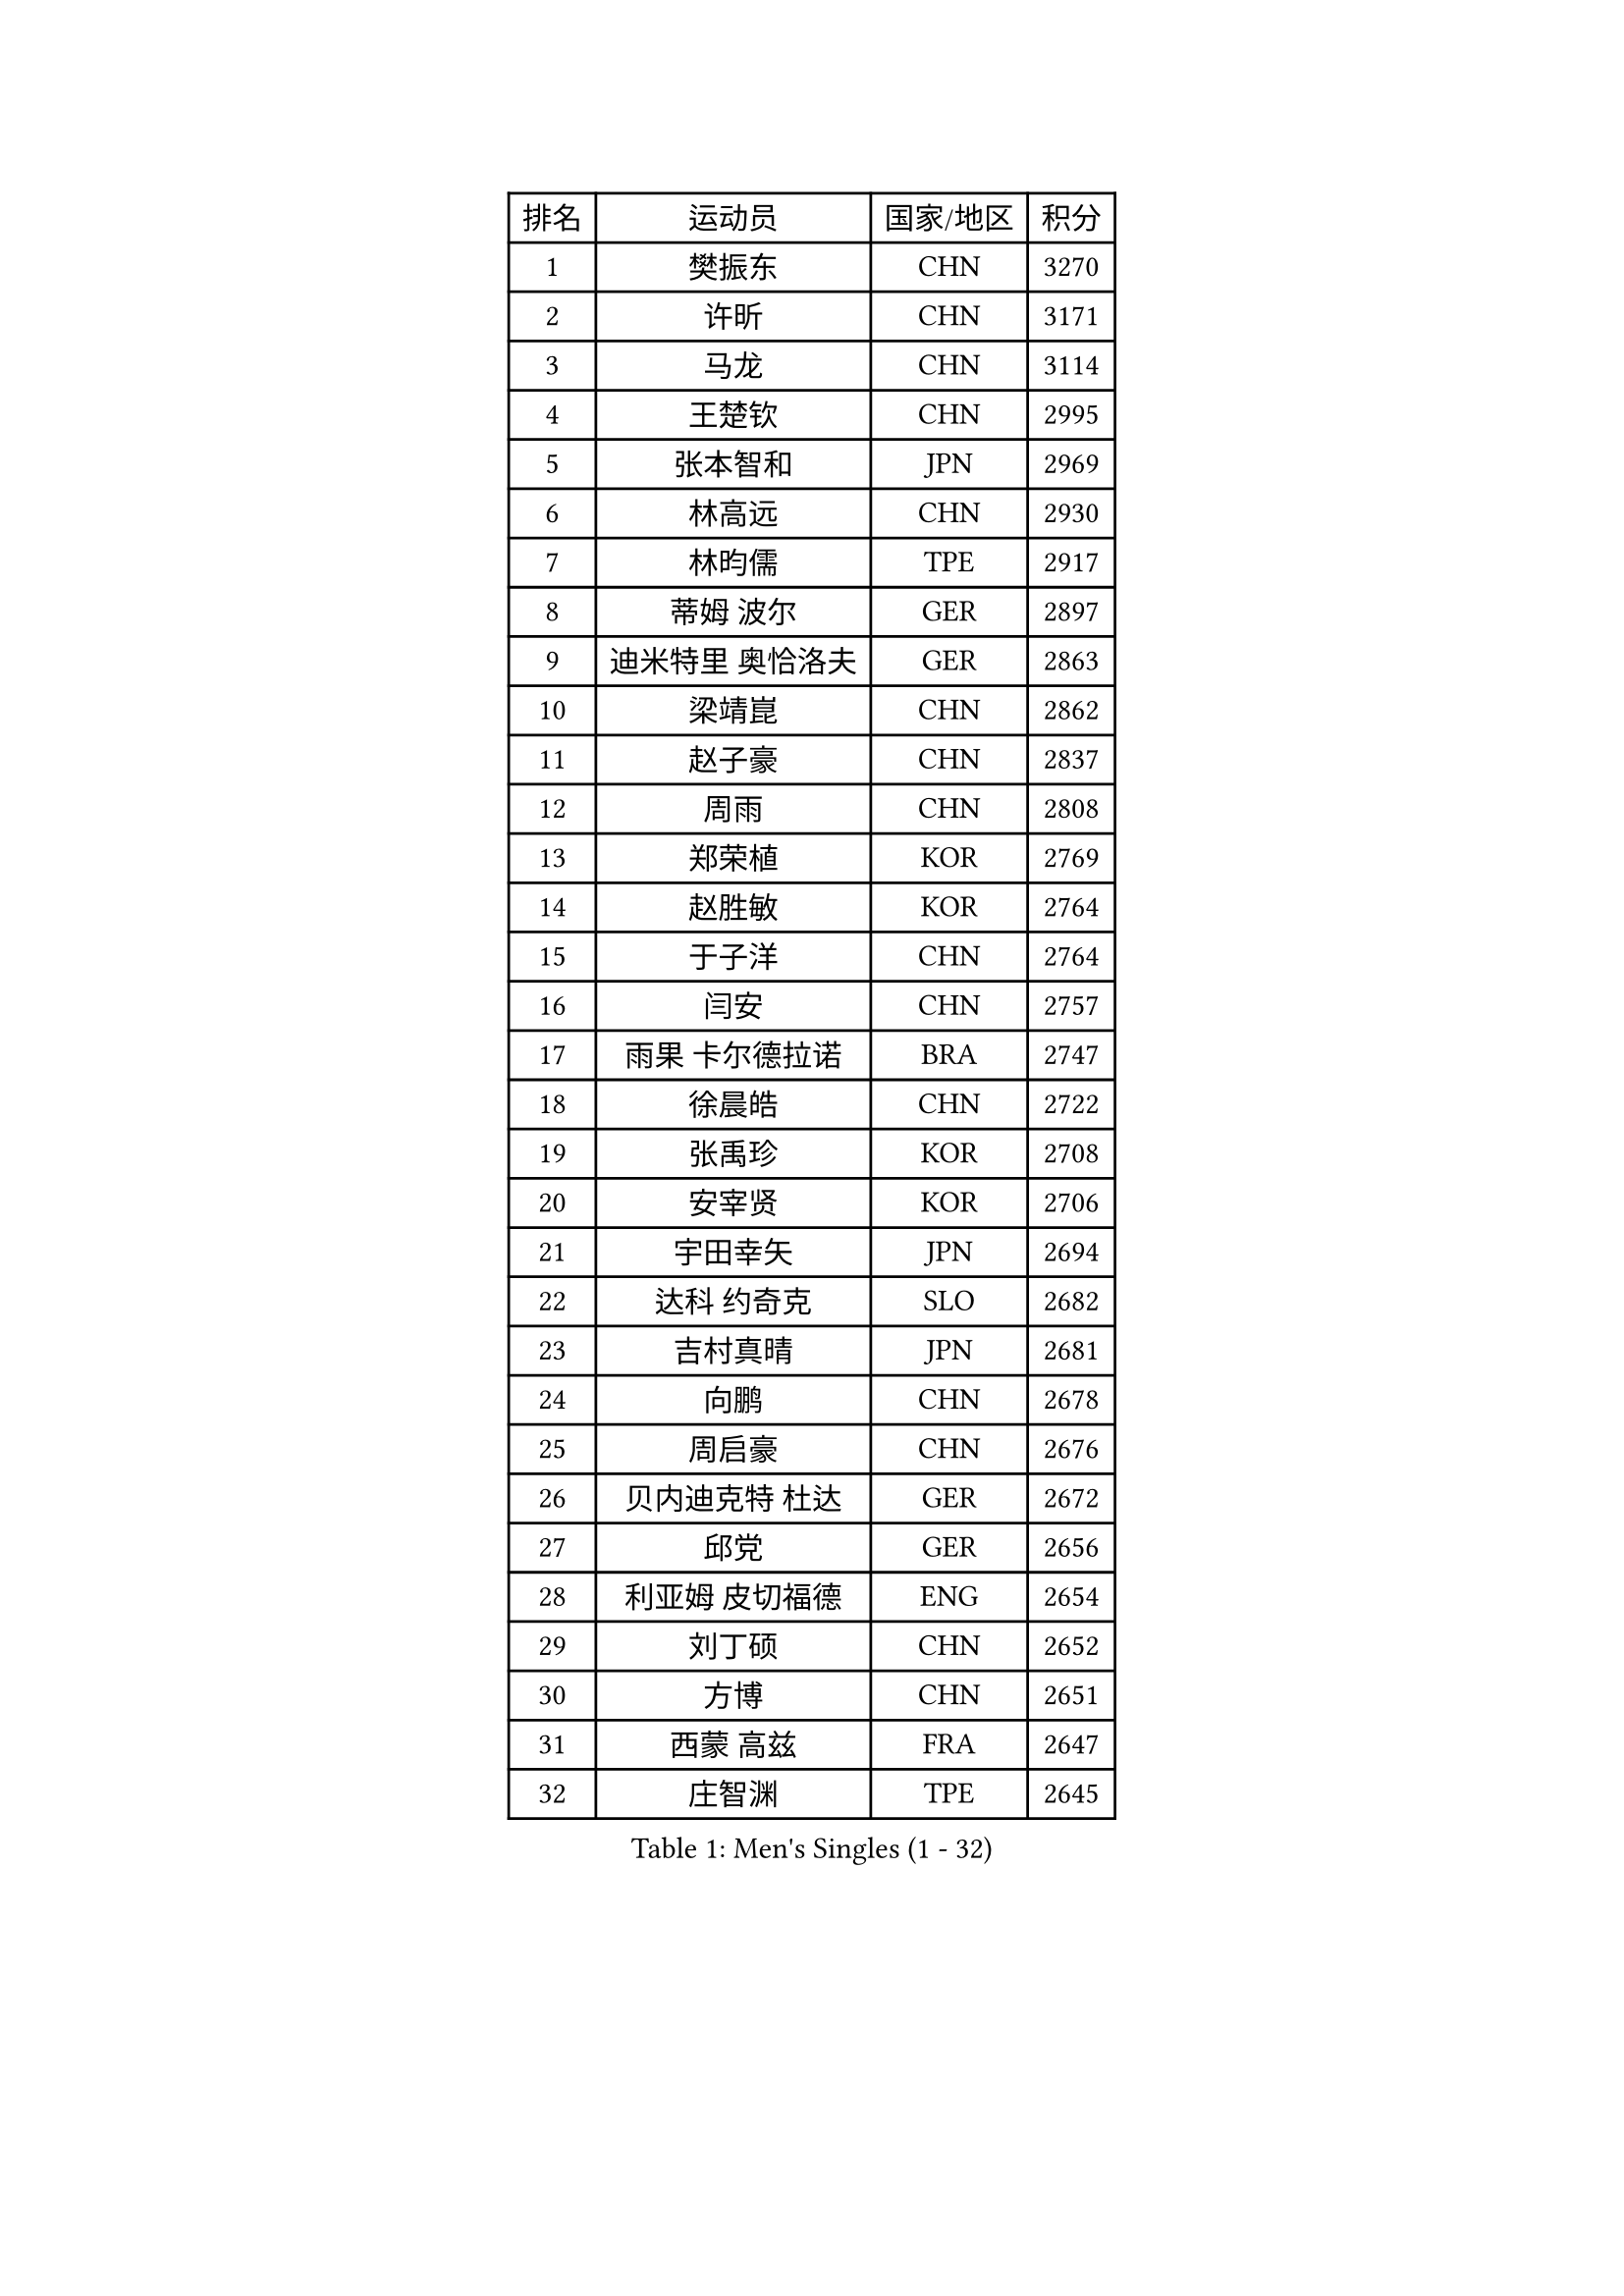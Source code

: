 
#set text(font: ("Courier New", "NSimSun"))
#figure(
  caption: "Men's Singles (1 - 32)",
    table(
      columns: 4,
      [排名], [运动员], [国家/地区], [积分],
      [1], [樊振东], [CHN], [3270],
      [2], [许昕], [CHN], [3171],
      [3], [马龙], [CHN], [3114],
      [4], [王楚钦], [CHN], [2995],
      [5], [张本智和], [JPN], [2969],
      [6], [林高远], [CHN], [2930],
      [7], [林昀儒], [TPE], [2917],
      [8], [蒂姆 波尔], [GER], [2897],
      [9], [迪米特里 奥恰洛夫], [GER], [2863],
      [10], [梁靖崑], [CHN], [2862],
      [11], [赵子豪], [CHN], [2837],
      [12], [周雨], [CHN], [2808],
      [13], [郑荣植], [KOR], [2769],
      [14], [赵胜敏], [KOR], [2764],
      [15], [于子洋], [CHN], [2764],
      [16], [闫安], [CHN], [2757],
      [17], [雨果 卡尔德拉诺], [BRA], [2747],
      [18], [徐晨皓], [CHN], [2722],
      [19], [张禹珍], [KOR], [2708],
      [20], [安宰贤], [KOR], [2706],
      [21], [宇田幸矢], [JPN], [2694],
      [22], [达科 约奇克], [SLO], [2682],
      [23], [吉村真晴], [JPN], [2681],
      [24], [向鹏], [CHN], [2678],
      [25], [周启豪], [CHN], [2676],
      [26], [贝内迪克特 杜达], [GER], [2672],
      [27], [邱党], [GER], [2656],
      [28], [利亚姆 皮切福德], [ENG], [2654],
      [29], [刘丁硕], [CHN], [2652],
      [30], [方博], [CHN], [2651],
      [31], [西蒙 高兹], [FRA], [2647],
      [32], [庄智渊], [TPE], [2645],
    )
  )#pagebreak()

#set text(font: ("Courier New", "NSimSun"))
#figure(
  caption: "Men's Singles (33 - 64)",
    table(
      columns: 4,
      [排名], [运动员], [国家/地区], [积分],
      [33], [及川瑞基], [JPN], [2637],
      [34], [#text(gray, "郑培峰")], [CHN], [2628],
      [35], [克里斯坦 卡尔松], [SWE], [2624],
      [36], [马克斯 弗雷塔斯], [POR], [2624],
      [37], [#text(gray, "金光宏畅")], [JPN], [2624],
      [38], [徐瑛彬], [CHN], [2620],
      [39], [神巧也], [JPN], [2620],
      [40], [孙闻], [CHN], [2617],
      [41], [帕特里克 弗朗西斯卡], [GER], [2612],
      [42], [罗伯特 加尔多斯], [AUT], [2607],
      [43], [艾曼纽 莱贝松], [FRA], [2603],
      [44], [卢文 菲鲁斯], [GER], [2601],
      [45], [薛飞], [CHN], [2600],
      [46], [水谷隼], [JPN], [2598],
      [47], [#text(gray, "马特")], [CHN], [2595],
      [48], [徐海东], [CHN], [2593],
      [49], [托米斯拉夫 普卡], [CRO], [2590],
      [50], [#text(gray, "大岛祐哉")], [JPN], [2588],
      [51], [#text(gray, "朱霖峰")], [CHN], [2582],
      [52], [周恺], [CHN], [2577],
      [53], [#text(gray, "HIRANO Yuki")], [JPN], [2572],
      [54], [丹羽孝希], [JPN], [2567],
      [55], [CASSIN Alexandre], [FRA], [2564],
      [56], [安德烈 加奇尼], [CRO], [2558],
      [57], [GNANASEKARAN Sathiyan], [IND], [2558],
      [58], [林钟勋], [KOR], [2547],
      [59], [PERSSON Jon], [SWE], [2546],
      [60], [亚历山大 希巴耶夫], [RUS], [2545],
      [61], [WALTHER Ricardo], [GER], [2544],
      [62], [王臻], [CAN], [2544],
      [63], [雅克布 迪亚斯], [POL], [2544],
      [64], [户上隼辅], [JPN], [2543],
    )
  )#pagebreak()

#set text(font: ("Courier New", "NSimSun"))
#figure(
  caption: "Men's Singles (65 - 96)",
    table(
      columns: 4,
      [排名], [运动员], [国家/地区], [积分],
      [65], [帕纳吉奥迪斯 吉奥尼斯], [GRE], [2541],
      [66], [马蒂亚斯 法尔克], [SWE], [2540],
      [67], [森园政崇], [JPN], [2539],
      [68], [SIRUCEK Pavel], [CZE], [2534],
      [69], [PARK Ganghyeon], [KOR], [2530],
      [70], [陈建安], [TPE], [2530],
      [71], [李尚洙], [KOR], [2528],
      [72], [蒂亚戈 阿波罗尼亚], [POR], [2519],
      [73], [AKKUZU Can], [FRA], [2519],
      [74], [特鲁斯 莫雷加德], [SWE], [2516],
      [75], [安东 卡尔伯格], [SWE], [2515],
      [76], [WEI Shihao], [CHN], [2515],
      [77], [#text(gray, "TAKAKIWA Taku")], [JPN], [2515],
      [78], [夸德里 阿鲁纳], [NGR], [2510],
      [79], [#text(gray, "GERELL Par")], [SWE], [2510],
      [80], [上田仁], [JPN], [2508],
      [81], [牛冠凯], [CHN], [2508],
      [82], [卡纳克 贾哈], [USA], [2503],
      [83], [吉村和弘], [JPN], [2497],
      [84], [汪洋], [SVK], [2492],
      [85], [#text(gray, "ZHAI Yujia")], [DEN], [2488],
      [86], [LIU Yebo], [CHN], [2486],
      [87], [基里尔 格拉西缅科], [KAZ], [2485],
      [88], [村松雄斗], [JPN], [2484],
      [89], [安德斯 林德], [DEN], [2483],
      [90], [DRINKHALL Paul], [ENG], [2481],
      [91], [乔纳森 格罗斯], [DEN], [2480],
      [92], [#text(gray, "松平健太")], [JPN], [2479],
      [93], [弗拉基米尔 萨姆索诺夫], [BLR], [2475],
      [94], [GERALDO Joao], [POR], [2474],
      [95], [#text(gray, "NORDBERG Hampus")], [SWE], [2471],
      [96], [#text(gray, "WANG Zengyi")], [POL], [2470],
    )
  )#pagebreak()

#set text(font: ("Courier New", "NSimSun"))
#figure(
  caption: "Men's Singles (97 - 128)",
    table(
      columns: 4,
      [排名], [运动员], [国家/地区], [积分],
      [97], [#text(gray, "詹斯 伦德奎斯特")], [SWE], [2468],
      [98], [田中佑汰], [JPN], [2467],
      [99], [黄镇廷], [HKG], [2458],
      [100], [TSUBOI Gustavo], [BRA], [2457],
      [101], [赵大成], [KOR], [2454],
      [102], [哈米特 德赛], [IND], [2451],
      [103], [HWANG Minha], [KOR], [2451],
      [104], [巴斯蒂安 斯蒂格], [GER], [2440],
      [105], [寇磊], [UKR], [2439],
      [106], [#text(gray, "金珉锡")], [KOR], [2438],
      [107], [ANTHONY Amalraj], [IND], [2436],
      [108], [奥马尔 阿萨尔], [EGY], [2436],
      [109], [PRYSHCHEPA Ievgen], [UKR], [2434],
      [110], [吉田雅己], [JPN], [2430],
      [111], [MATSUDAIRA Kenji], [JPN], [2429],
      [112], [基里尔 斯卡奇科夫], [RUS], [2425],
      [113], [AN Ji Song], [PRK], [2424],
      [114], [WU Jiaji], [DOM], [2422],
      [115], [#text(gray, "SEO Hyundeok")], [KOR], [2420],
      [116], [SAI Linwei], [CHN], [2418],
      [117], [SIDORENKO Vladimir], [RUS], [2417],
      [118], [OLAH Benedek], [FIN], [2416],
      [119], [斯蒂芬 门格尔], [GER], [2415],
      [120], [ROBLES Alvaro], [ESP], [2415],
      [121], [沙拉特 卡马尔 阿昌塔], [IND], [2414],
      [122], [BRODD Viktor], [SWE], [2414],
      [123], [廖振珽], [TPE], [2412],
      [124], [塞德里克 纽廷克], [BEL], [2411],
      [125], [JARVIS Tom], [ENG], [2410],
      [126], [SIPOS Rares], [ROU], [2410],
      [127], [#text(gray, "ARINOBU Taimu")], [JPN], [2407],
      [128], [博扬 托基奇], [SLO], [2402],
    )
  )
